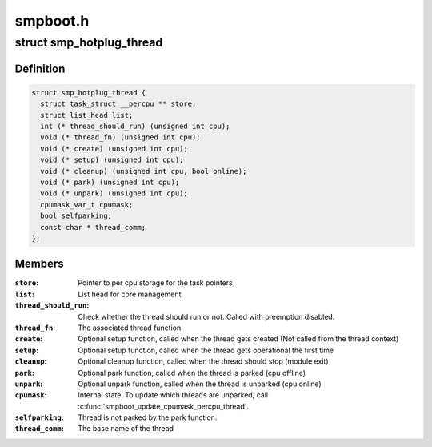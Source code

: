 .. -*- coding: utf-8; mode: rst -*-

=========
smpboot.h
=========


.. _`smp_hotplug_thread`:

struct smp_hotplug_thread
=========================

.. c:type:: smp_hotplug_thread

    CPU hotplug related thread descriptor


.. _`smp_hotplug_thread.definition`:

Definition
----------

.. code-block:: c

  struct smp_hotplug_thread {
    struct task_struct __percpu ** store;
    struct list_head list;
    int (* thread_should_run) (unsigned int cpu);
    void (* thread_fn) (unsigned int cpu);
    void (* create) (unsigned int cpu);
    void (* setup) (unsigned int cpu);
    void (* cleanup) (unsigned int cpu, bool online);
    void (* park) (unsigned int cpu);
    void (* unpark) (unsigned int cpu);
    cpumask_var_t cpumask;
    bool selfparking;
    const char * thread_comm;
  };


.. _`smp_hotplug_thread.members`:

Members
-------

:``store``:
    Pointer to per cpu storage for the task pointers

:``list``:
    List head for core management

:``thread_should_run``:
    Check whether the thread should run or not. Called with
    preemption disabled.

:``thread_fn``:
    The associated thread function

:``create``:
    Optional setup function, called when the thread gets
    created (Not called from the thread context)

:``setup``:
    Optional setup function, called when the thread gets
    operational the first time

:``cleanup``:
    Optional cleanup function, called when the thread
    should stop (module exit)

:``park``:
    Optional park function, called when the thread is
    parked (cpu offline)

:``unpark``:
    Optional unpark function, called when the thread is
    unparked (cpu online)

:``cpumask``:
    Internal state.  To update which threads are unparked,
    call :c:func:`smpboot_update_cpumask_percpu_thread`.

:``selfparking``:
    Thread is not parked by the park function.

:``thread_comm``:
    The base name of the thread


